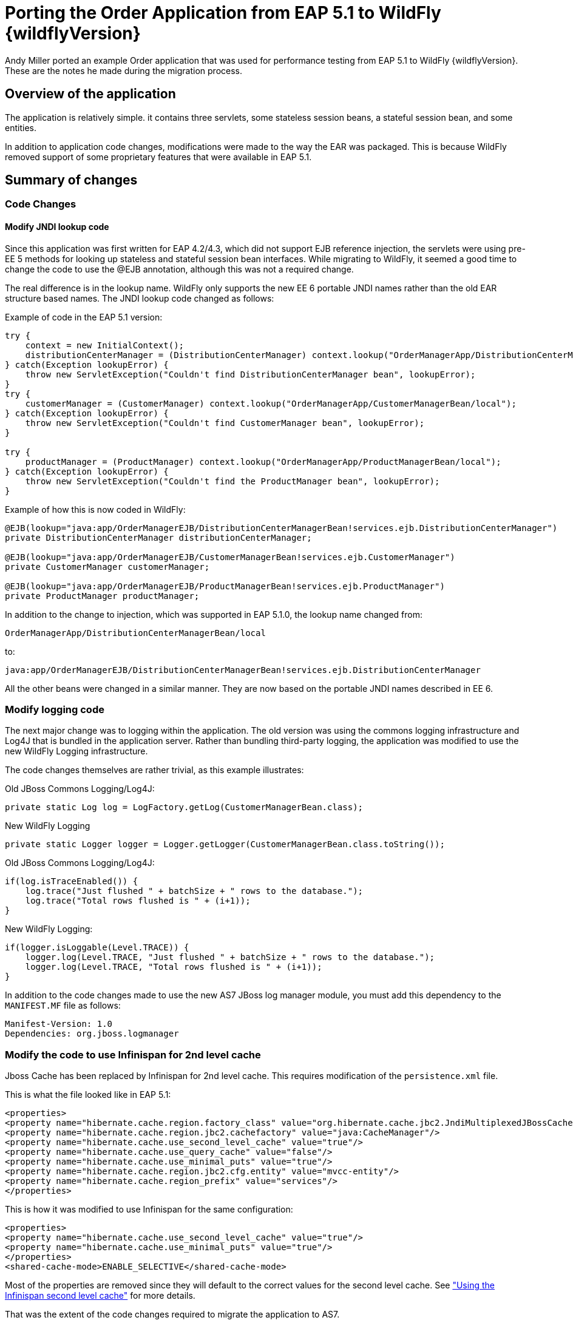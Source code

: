 [[Migrate_Order_Application_from_EAP5]]
= Porting the Order Application from EAP 5.1 to WildFly {wildflyVersion}

Andy Miller ported an example Order application that was used for
performance testing from EAP 5.1 to WildFly {wildflyVersion}. These are the notes he
made during the migration process.

[[overview-of-the-application]]
== Overview of the application

The application is relatively simple. it contains three servlets, some
stateless session beans, a stateful session bean, and some entities.

In addition to application code changes, modifications were made to the
way the EAR was packaged. This is because WildFly removed support of
some proprietary features that were available in EAP 5.1.

[[summary-of-changes-migrate-order-application]]
== Summary of changes

[[code-changes]]
=== Code Changes

[[modify-jndi-lookup-code]]
==== Modify JNDI lookup code

Since this application was first written for EAP 4.2/4.3, which did not
support EJB reference injection, the servlets were using pre-EE 5
methods for looking up stateless and stateful session bean interfaces.
While migrating to WildFly, it seemed a good time to change the code to
use the @EJB annotation, although this was not a required change.

The real difference is in the lookup name. WildFly only supports the new
EE 6 portable JNDI names rather than the old EAR structure based names.
The JNDI lookup code changed as follows:

Example of code in the EAP 5.1 version:

[source, java]
----
try {
    context = new InitialContext();
    distributionCenterManager = (DistributionCenterManager) context.lookup("OrderManagerApp/DistributionCenterManagerBean/local");
} catch(Exception lookupError) {
    throw new ServletException("Couldn't find DistributionCenterManager bean", lookupError);
}
try {
    customerManager = (CustomerManager) context.lookup("OrderManagerApp/CustomerManagerBean/local");
} catch(Exception lookupError) {
    throw new ServletException("Couldn't find CustomerManager bean", lookupError);
}
 
try {
    productManager = (ProductManager) context.lookup("OrderManagerApp/ProductManagerBean/local");
} catch(Exception lookupError) {
    throw new ServletException("Couldn't find the ProductManager bean", lookupError);
}
----

Example of how this is now coded in WildFly:

[source, java]
----
@EJB(lookup="java:app/OrderManagerEJB/DistributionCenterManagerBean!services.ejb.DistributionCenterManager")
private DistributionCenterManager distributionCenterManager;
 
@EJB(lookup="java:app/OrderManagerEJB/CustomerManagerBean!services.ejb.CustomerManager")
private CustomerManager customerManager;
 
@EJB(lookup="java:app/OrderManagerEJB/ProductManagerBean!services.ejb.ProductManager")
private ProductManager productManager;
----

In addition to the change to injection, which was supported in EAP
5.1.0, the lookup name changed from:

[source, java]
----
OrderManagerApp/DistributionCenterManagerBean/local
----

to:

[source, java]
----
java:app/OrderManagerEJB/DistributionCenterManagerBean!services.ejb.DistributionCenterManager
----

All the other beans were changed in a similar manner. They are now based
on the portable JNDI names described in EE 6.

[[modify-logging-code]]
=== Modify logging code

The next major change was to logging within the application. The old
version was using the commons logging infrastructure and Log4J that is
bundled in the application server. Rather than bundling third-party
logging, the application was modified to use the new WildFly Logging
infrastructure.

The code changes themselves are rather trivial, as this example
illustrates:

Old JBoss Commons Logging/Log4J:

[source, java]
----
private static Log log = LogFactory.getLog(CustomerManagerBean.class);
----

New WildFly Logging

[source, java]
----
private static Logger logger = Logger.getLogger(CustomerManagerBean.class.toString());
----

Old JBoss Commons Logging/Log4J:

[source, java]
----
if(log.isTraceEnabled()) {
    log.trace("Just flushed " + batchSize + " rows to the database.");
    log.trace("Total rows flushed is " + (i+1));
}
----

New WildFly Logging:

[source, java]
----
if(logger.isLoggable(Level.TRACE)) {
    logger.log(Level.TRACE, "Just flushed " + batchSize + " rows to the database.");
    logger.log(Level.TRACE, "Total rows flushed is " + (i+1));
}
----

In addition to the code changes made to use the new AS7 JBoss log
manager module, you must add this dependency to the `MANIFEST.MF` file
as follows:

[source, java]
----
Manifest-Version: 1.0
Dependencies: org.jboss.logmanager
----

[[modify-the-code-to-use-infinispan-for-2nd-level-cache]]
=== Modify the code to use Infinispan for 2nd level cache

Jboss Cache has been replaced by Infinispan for 2nd level cache. This
requires modification of the `persistence.xml` file.

This is what the file looked like in EAP 5.1:

[source, java]
----
<properties>
<property name="hibernate.cache.region.factory_class" value="org.hibernate.cache.jbc2.JndiMultiplexedJBossCacheRegionFactory"/>
<property name="hibernate.cache.region.jbc2.cachefactory" value="java:CacheManager"/>
<property name="hibernate.cache.use_second_level_cache" value="true"/>
<property name="hibernate.cache.use_query_cache" value="false"/>
<property name="hibernate.cache.use_minimal_puts" value="true"/>
<property name="hibernate.cache.region.jbc2.cfg.entity" value="mvcc-entity"/>
<property name="hibernate.cache.region_prefix" value="services"/>
</properties>
----

This is how it was modified to use Infinispan for the same
configuration:

[source, java]
----
<properties>
<property name="hibernate.cache.use_second_level_cache" value="true"/>
<property name="hibernate.cache.use_minimal_puts" value="true"/>
</properties>
<shared-cache-mode>ENABLE_SELECTIVE</shared-cache-mode>
----

Most of the properties are removed since they will default to the
correct values for the second level cache. See
https://docs.jboss.org/author/display/AS71/JPA+Reference+Guide#JPAReferenceGuide-UsingtheInfinispansecondlevelcache["Using
the Infinispan second level cache"] for more details.

That was the extent of the code changes required to migrate the
application to AS7.

[[ear-packaging-changes]]
=== EAR Packaging Changes

Due to modular class loading changes, the structure of the existing EAR
failed to deploy successfully in WildFly.

The old structure of the EAR was as follows:

[source, java]
----
$ jar tf OrderManagerApp.ear
META-INF/MANIFEST.MF
META-INF/application.xml
OrderManagerWeb.war
OrderManagerEntities.jar
OrderManagerEJB.jar
META-INF/
----

In this structure, the entities and the `persistence.xml` were in one
jar file, `OrderManagerEntities.jar`, and the stateless and stateful
session beans were in another jar file, `OrderManagerEJB.jar`. This did
not work due to modular class loading changes in WildFly. There are a
couple of ways to resolve this issue:

1.  Modify the class path in the `MANIFEST.MF`
2.  Flatten the code and put all the beans in one JAR file.

The second approach was selected because it simplified the EAR
structure:

[source, java]
----
$ jar tf OrderManagerApp.ear
META-INF/application.xml
OrderManagerWeb.war
OrderManagerEJB.jar
META-INF/
----

Since there is no longer an `OrderManagerEntities.jar` file, the
`applcation.xml` file was modified to remove the entry.

An entry was added to the `MANIFEST.MF` file in the
`OrderManagerWeb.war` to resolve another class loading issue resulting
from the modification to use EJB reference injection in the servlets.

[source, java]
----
Manifest-Version: 1.0
Dependencies: org.jboss.logmanager
Class-Path: OrderManagerEJB.jar
----

The `Class-Path` entry tells the application to look in the
`OrderManagerEJB.jar` file for the injected beans.

[[summary-migrate-order-application]]
=== Summary

Although the existing EAR structure could have worked with additional
modifications to the `MANIFEST.MF` file, this approach seemed more
appealing because it simplified the structure while maintaining the web
tier in its own WAR.

The source files for both versions is attached so you can view the
changes that were made to the application.
